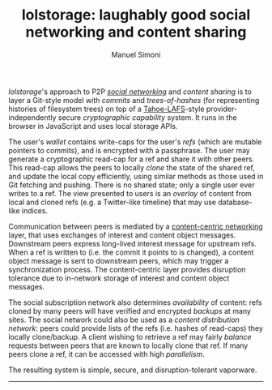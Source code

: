 #+OPTIONS: toc:nil num:nil
#+TITLE: lolstorage: laughably good social networking and content sharing
#+AUTHOR: Manuel Simoni
#+EMAIL: msimoni@gmail.com

/lolstorage/'s approach to P2P [[http://twitter.com][/social networking/]] and /content
sharing/ is to layer a Git-style model with /commits/ and
/trees-of-hashes/ (for representing histories of filesystem trees) on
top of a [[http://tahoe-lafs.org/~zooko/lafs.pdf][Tahoe-LAFS]]-style provider-independently secure /cryptographic
capability/ system. It runs in the browser in JavaScript and uses
local storage APIs.

The user's /wallet/ contains write-caps for the user's /refs/ (which
are mutable pointers to commits), and is encrypted with a
passphrase. The user may generate a cryptographic read-cap for a ref
and share it with other peers. This read-cap allows the peers to
locally /clone/ the state of the shared ref, and update the local copy
efficiently, using similar methods as those used in Git fetching and
pushing. There is no shared state; only a single user ever writes to a
ref. The view presented to users is an /overlay/ of content from local
and cloned refs (e.g. a Twitter-like timeline) that may use
database-like indices.

Communication between peers is mediated by a [[http://www.ccnx.org][content-centric
networking]] layer, that uses exchanges of interest and content object
messages.  Downstream peers express long-lived interest message for
upstream refs.  When a ref is written to (i.e. the commit it points to
is changed), a content object message is sent to downstream peers,
which may trigger a synchronization process.  The content-centric
layer provides disruption tolerance due to in-network storage of
interest and content object messages.

The social subscription network also determines /availability/ of
content: refs cloned by many peers will have verified and encrypted
/backups/ at many sites. The social network could also be used as a
/content distribution network/: peers could provide lists of the refs
(i.e. hashes of read-caps) they locally clone/backup. A client wishing
to retrieve a ref may fairly /balance/ requests between peers that are
known to locally clone that ref. If many peers clone a ref, it can be
accessed with high /parallelism/.

The resulting system is simple, secure, and disruption-tolerant vaporware.
------------------
